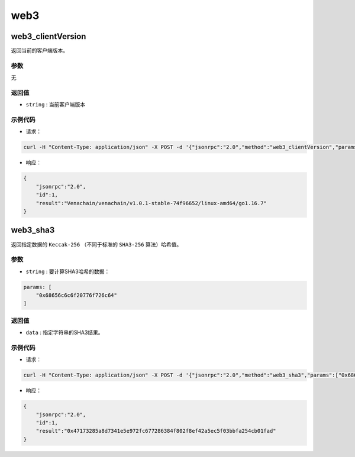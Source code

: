 ======
web3
======

web3_clientVersion
=====================

返回当前的客户端版本。

参数
^^^^^^

无

返回值
^^^^^^^^^

- ``string`` : 当前客户端版本

示例代码
^^^^^^^^^

- 请求：

.. code:: sh

    curl -H "Content-Type: application/json" -X POST -d '{"jsonrpc":"2.0","method":"web3_clientVersion","params":[],"id":1}' "http://127.0.0.1:6791"

- 响应：

.. code:: json

    {
        "jsonrpc":"2.0",
        "id":1,
        "result":"Venachain/venachain/v1.0.1-stable-74f96652/linux-amd64/go1.16.7"
    }

web3_sha3
==============

返回指定数据的 ``Keccak-256`` （不同于标准的 ``SHA3-256`` 算法）哈希值。

参数
^^^^^^^

- ``string`` : 要计算SHA3哈希的数据：

.. code:: js

    params: [
        "0x68656c6c6f20776f726c64"
    ]

返回值
^^^^^^^^

- ``data`` : 指定字符串的SHA3结果。

示例代码
^^^^^^^^^

- 请求：

.. code:: sh

    curl -H "Content-Type: application/json" -X POST -d '{"jsonrpc":"2.0","method":"web3_sha3","params":["0x68656c6c6f20776f726c64"],"id":1}' "http://127.0.0.1:6791"

- 响应：

.. code:: json

    {
        "jsonrpc":"2.0",
        "id":1,
        "result":"0x47173285a8d7341e5e972fc677286384f802f8ef42a5ec5f03bbfa254cb01fad"
    }